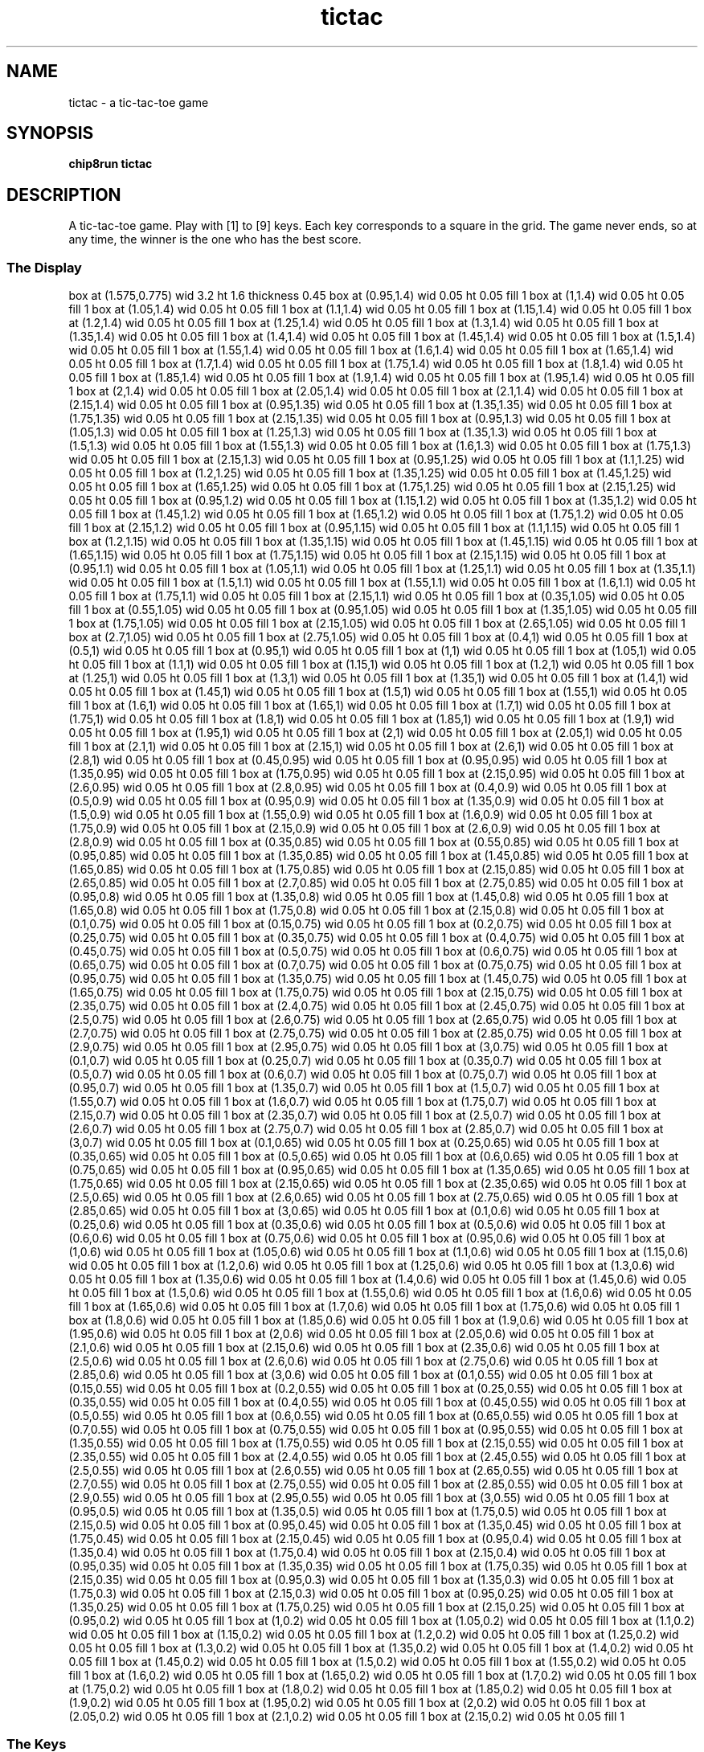 '\" tp
.\"	chip8 - X11 Chip8 interpreter
.\"	Copyright (C) 1998, 2012 Peter Miller
.\"
.\"	This program is free software; you can redistribute it and/or modify
.\"	it under the terms of the GNU General Public License as published by
.\"	the Free Software Foundation; either version 2 of the License, or
.\"	(at your option) any later version.
.\"
.\"	This program is distributed in the hope that it will be useful,
.\"	but WITHOUT ANY WARRANTY; without even the implied warranty of
.\"	MERCHANTABILITY or FITNESS FOR A PARTICULAR PURPOSE.  See the
.\"	GNU General Public License for more details.
.\"
.\"	You should have received a copy of the GNU General Public License
.\"	along with this program. If not, see
.\"	<http://www.gnu.org/licenses/>.
.\"
.TH "tictac" 7 Chip8 "Reference Manual" ""
.SH NAME
tictac \- a tic\[hy]tac\[hy]toe game
.if require_index \{
.XX "tictac(7)" "a tic\[hy]tac\[hy]toe game"
.\}
.SH SYNOPSIS
.B chip8run
.B tictac
.SH DESCRIPTION
A tic\[hy]tac\[hy]toe game.  Play with [1] to [9] keys. Each key corresponds to
a square in the grid. The game never ends, so at any time, the winner
is the one who has the best score.
.SS The Display
.PS
box at (1.575,0.775) wid 3.2 ht 1.6 thickness 0.45
box at (0.95,1.4) wid 0.05 ht 0.05 fill 1
box at (1,1.4) wid 0.05 ht 0.05 fill 1
box at (1.05,1.4) wid 0.05 ht 0.05 fill 1
box at (1.1,1.4) wid 0.05 ht 0.05 fill 1
box at (1.15,1.4) wid 0.05 ht 0.05 fill 1
box at (1.2,1.4) wid 0.05 ht 0.05 fill 1
box at (1.25,1.4) wid 0.05 ht 0.05 fill 1
box at (1.3,1.4) wid 0.05 ht 0.05 fill 1
box at (1.35,1.4) wid 0.05 ht 0.05 fill 1
box at (1.4,1.4) wid 0.05 ht 0.05 fill 1
box at (1.45,1.4) wid 0.05 ht 0.05 fill 1
box at (1.5,1.4) wid 0.05 ht 0.05 fill 1
box at (1.55,1.4) wid 0.05 ht 0.05 fill 1
box at (1.6,1.4) wid 0.05 ht 0.05 fill 1
box at (1.65,1.4) wid 0.05 ht 0.05 fill 1
box at (1.7,1.4) wid 0.05 ht 0.05 fill 1
box at (1.75,1.4) wid 0.05 ht 0.05 fill 1
box at (1.8,1.4) wid 0.05 ht 0.05 fill 1
box at (1.85,1.4) wid 0.05 ht 0.05 fill 1
box at (1.9,1.4) wid 0.05 ht 0.05 fill 1
box at (1.95,1.4) wid 0.05 ht 0.05 fill 1
box at (2,1.4) wid 0.05 ht 0.05 fill 1
box at (2.05,1.4) wid 0.05 ht 0.05 fill 1
box at (2.1,1.4) wid 0.05 ht 0.05 fill 1
box at (2.15,1.4) wid 0.05 ht 0.05 fill 1
box at (0.95,1.35) wid 0.05 ht 0.05 fill 1
box at (1.35,1.35) wid 0.05 ht 0.05 fill 1
box at (1.75,1.35) wid 0.05 ht 0.05 fill 1
box at (2.15,1.35) wid 0.05 ht 0.05 fill 1
box at (0.95,1.3) wid 0.05 ht 0.05 fill 1
box at (1.05,1.3) wid 0.05 ht 0.05 fill 1
box at (1.25,1.3) wid 0.05 ht 0.05 fill 1
box at (1.35,1.3) wid 0.05 ht 0.05 fill 1
box at (1.5,1.3) wid 0.05 ht 0.05 fill 1
box at (1.55,1.3) wid 0.05 ht 0.05 fill 1
box at (1.6,1.3) wid 0.05 ht 0.05 fill 1
box at (1.75,1.3) wid 0.05 ht 0.05 fill 1
box at (2.15,1.3) wid 0.05 ht 0.05 fill 1
box at (0.95,1.25) wid 0.05 ht 0.05 fill 1
box at (1.1,1.25) wid 0.05 ht 0.05 fill 1
box at (1.2,1.25) wid 0.05 ht 0.05 fill 1
box at (1.35,1.25) wid 0.05 ht 0.05 fill 1
box at (1.45,1.25) wid 0.05 ht 0.05 fill 1
box at (1.65,1.25) wid 0.05 ht 0.05 fill 1
box at (1.75,1.25) wid 0.05 ht 0.05 fill 1
box at (2.15,1.25) wid 0.05 ht 0.05 fill 1
box at (0.95,1.2) wid 0.05 ht 0.05 fill 1
box at (1.15,1.2) wid 0.05 ht 0.05 fill 1
box at (1.35,1.2) wid 0.05 ht 0.05 fill 1
box at (1.45,1.2) wid 0.05 ht 0.05 fill 1
box at (1.65,1.2) wid 0.05 ht 0.05 fill 1
box at (1.75,1.2) wid 0.05 ht 0.05 fill 1
box at (2.15,1.2) wid 0.05 ht 0.05 fill 1
box at (0.95,1.15) wid 0.05 ht 0.05 fill 1
box at (1.1,1.15) wid 0.05 ht 0.05 fill 1
box at (1.2,1.15) wid 0.05 ht 0.05 fill 1
box at (1.35,1.15) wid 0.05 ht 0.05 fill 1
box at (1.45,1.15) wid 0.05 ht 0.05 fill 1
box at (1.65,1.15) wid 0.05 ht 0.05 fill 1
box at (1.75,1.15) wid 0.05 ht 0.05 fill 1
box at (2.15,1.15) wid 0.05 ht 0.05 fill 1
box at (0.95,1.1) wid 0.05 ht 0.05 fill 1
box at (1.05,1.1) wid 0.05 ht 0.05 fill 1
box at (1.25,1.1) wid 0.05 ht 0.05 fill 1
box at (1.35,1.1) wid 0.05 ht 0.05 fill 1
box at (1.5,1.1) wid 0.05 ht 0.05 fill 1
box at (1.55,1.1) wid 0.05 ht 0.05 fill 1
box at (1.6,1.1) wid 0.05 ht 0.05 fill 1
box at (1.75,1.1) wid 0.05 ht 0.05 fill 1
box at (2.15,1.1) wid 0.05 ht 0.05 fill 1
box at (0.35,1.05) wid 0.05 ht 0.05 fill 1
box at (0.55,1.05) wid 0.05 ht 0.05 fill 1
box at (0.95,1.05) wid 0.05 ht 0.05 fill 1
box at (1.35,1.05) wid 0.05 ht 0.05 fill 1
box at (1.75,1.05) wid 0.05 ht 0.05 fill 1
box at (2.15,1.05) wid 0.05 ht 0.05 fill 1
box at (2.65,1.05) wid 0.05 ht 0.05 fill 1
box at (2.7,1.05) wid 0.05 ht 0.05 fill 1
box at (2.75,1.05) wid 0.05 ht 0.05 fill 1
box at (0.4,1) wid 0.05 ht 0.05 fill 1
box at (0.5,1) wid 0.05 ht 0.05 fill 1
box at (0.95,1) wid 0.05 ht 0.05 fill 1
box at (1,1) wid 0.05 ht 0.05 fill 1
box at (1.05,1) wid 0.05 ht 0.05 fill 1
box at (1.1,1) wid 0.05 ht 0.05 fill 1
box at (1.15,1) wid 0.05 ht 0.05 fill 1
box at (1.2,1) wid 0.05 ht 0.05 fill 1
box at (1.25,1) wid 0.05 ht 0.05 fill 1
box at (1.3,1) wid 0.05 ht 0.05 fill 1
box at (1.35,1) wid 0.05 ht 0.05 fill 1
box at (1.4,1) wid 0.05 ht 0.05 fill 1
box at (1.45,1) wid 0.05 ht 0.05 fill 1
box at (1.5,1) wid 0.05 ht 0.05 fill 1
box at (1.55,1) wid 0.05 ht 0.05 fill 1
box at (1.6,1) wid 0.05 ht 0.05 fill 1
box at (1.65,1) wid 0.05 ht 0.05 fill 1
box at (1.7,1) wid 0.05 ht 0.05 fill 1
box at (1.75,1) wid 0.05 ht 0.05 fill 1
box at (1.8,1) wid 0.05 ht 0.05 fill 1
box at (1.85,1) wid 0.05 ht 0.05 fill 1
box at (1.9,1) wid 0.05 ht 0.05 fill 1
box at (1.95,1) wid 0.05 ht 0.05 fill 1
box at (2,1) wid 0.05 ht 0.05 fill 1
box at (2.05,1) wid 0.05 ht 0.05 fill 1
box at (2.1,1) wid 0.05 ht 0.05 fill 1
box at (2.15,1) wid 0.05 ht 0.05 fill 1
box at (2.6,1) wid 0.05 ht 0.05 fill 1
box at (2.8,1) wid 0.05 ht 0.05 fill 1
box at (0.45,0.95) wid 0.05 ht 0.05 fill 1
box at (0.95,0.95) wid 0.05 ht 0.05 fill 1
box at (1.35,0.95) wid 0.05 ht 0.05 fill 1
box at (1.75,0.95) wid 0.05 ht 0.05 fill 1
box at (2.15,0.95) wid 0.05 ht 0.05 fill 1
box at (2.6,0.95) wid 0.05 ht 0.05 fill 1
box at (2.8,0.95) wid 0.05 ht 0.05 fill 1
box at (0.4,0.9) wid 0.05 ht 0.05 fill 1
box at (0.5,0.9) wid 0.05 ht 0.05 fill 1
box at (0.95,0.9) wid 0.05 ht 0.05 fill 1
box at (1.35,0.9) wid 0.05 ht 0.05 fill 1
box at (1.5,0.9) wid 0.05 ht 0.05 fill 1
box at (1.55,0.9) wid 0.05 ht 0.05 fill 1
box at (1.6,0.9) wid 0.05 ht 0.05 fill 1
box at (1.75,0.9) wid 0.05 ht 0.05 fill 1
box at (2.15,0.9) wid 0.05 ht 0.05 fill 1
box at (2.6,0.9) wid 0.05 ht 0.05 fill 1
box at (2.8,0.9) wid 0.05 ht 0.05 fill 1
box at (0.35,0.85) wid 0.05 ht 0.05 fill 1
box at (0.55,0.85) wid 0.05 ht 0.05 fill 1
box at (0.95,0.85) wid 0.05 ht 0.05 fill 1
box at (1.35,0.85) wid 0.05 ht 0.05 fill 1
box at (1.45,0.85) wid 0.05 ht 0.05 fill 1
box at (1.65,0.85) wid 0.05 ht 0.05 fill 1
box at (1.75,0.85) wid 0.05 ht 0.05 fill 1
box at (2.15,0.85) wid 0.05 ht 0.05 fill 1
box at (2.65,0.85) wid 0.05 ht 0.05 fill 1
box at (2.7,0.85) wid 0.05 ht 0.05 fill 1
box at (2.75,0.85) wid 0.05 ht 0.05 fill 1
box at (0.95,0.8) wid 0.05 ht 0.05 fill 1
box at (1.35,0.8) wid 0.05 ht 0.05 fill 1
box at (1.45,0.8) wid 0.05 ht 0.05 fill 1
box at (1.65,0.8) wid 0.05 ht 0.05 fill 1
box at (1.75,0.8) wid 0.05 ht 0.05 fill 1
box at (2.15,0.8) wid 0.05 ht 0.05 fill 1
box at (0.1,0.75) wid 0.05 ht 0.05 fill 1
box at (0.15,0.75) wid 0.05 ht 0.05 fill 1
box at (0.2,0.75) wid 0.05 ht 0.05 fill 1
box at (0.25,0.75) wid 0.05 ht 0.05 fill 1
box at (0.35,0.75) wid 0.05 ht 0.05 fill 1
box at (0.4,0.75) wid 0.05 ht 0.05 fill 1
box at (0.45,0.75) wid 0.05 ht 0.05 fill 1
box at (0.5,0.75) wid 0.05 ht 0.05 fill 1
box at (0.6,0.75) wid 0.05 ht 0.05 fill 1
box at (0.65,0.75) wid 0.05 ht 0.05 fill 1
box at (0.7,0.75) wid 0.05 ht 0.05 fill 1
box at (0.75,0.75) wid 0.05 ht 0.05 fill 1
box at (0.95,0.75) wid 0.05 ht 0.05 fill 1
box at (1.35,0.75) wid 0.05 ht 0.05 fill 1
box at (1.45,0.75) wid 0.05 ht 0.05 fill 1
box at (1.65,0.75) wid 0.05 ht 0.05 fill 1
box at (1.75,0.75) wid 0.05 ht 0.05 fill 1
box at (2.15,0.75) wid 0.05 ht 0.05 fill 1
box at (2.35,0.75) wid 0.05 ht 0.05 fill 1
box at (2.4,0.75) wid 0.05 ht 0.05 fill 1
box at (2.45,0.75) wid 0.05 ht 0.05 fill 1
box at (2.5,0.75) wid 0.05 ht 0.05 fill 1
box at (2.6,0.75) wid 0.05 ht 0.05 fill 1
box at (2.65,0.75) wid 0.05 ht 0.05 fill 1
box at (2.7,0.75) wid 0.05 ht 0.05 fill 1
box at (2.75,0.75) wid 0.05 ht 0.05 fill 1
box at (2.85,0.75) wid 0.05 ht 0.05 fill 1
box at (2.9,0.75) wid 0.05 ht 0.05 fill 1
box at (2.95,0.75) wid 0.05 ht 0.05 fill 1
box at (3,0.75) wid 0.05 ht 0.05 fill 1
box at (0.1,0.7) wid 0.05 ht 0.05 fill 1
box at (0.25,0.7) wid 0.05 ht 0.05 fill 1
box at (0.35,0.7) wid 0.05 ht 0.05 fill 1
box at (0.5,0.7) wid 0.05 ht 0.05 fill 1
box at (0.6,0.7) wid 0.05 ht 0.05 fill 1
box at (0.75,0.7) wid 0.05 ht 0.05 fill 1
box at (0.95,0.7) wid 0.05 ht 0.05 fill 1
box at (1.35,0.7) wid 0.05 ht 0.05 fill 1
box at (1.5,0.7) wid 0.05 ht 0.05 fill 1
box at (1.55,0.7) wid 0.05 ht 0.05 fill 1
box at (1.6,0.7) wid 0.05 ht 0.05 fill 1
box at (1.75,0.7) wid 0.05 ht 0.05 fill 1
box at (2.15,0.7) wid 0.05 ht 0.05 fill 1
box at (2.35,0.7) wid 0.05 ht 0.05 fill 1
box at (2.5,0.7) wid 0.05 ht 0.05 fill 1
box at (2.6,0.7) wid 0.05 ht 0.05 fill 1
box at (2.75,0.7) wid 0.05 ht 0.05 fill 1
box at (2.85,0.7) wid 0.05 ht 0.05 fill 1
box at (3,0.7) wid 0.05 ht 0.05 fill 1
box at (0.1,0.65) wid 0.05 ht 0.05 fill 1
box at (0.25,0.65) wid 0.05 ht 0.05 fill 1
box at (0.35,0.65) wid 0.05 ht 0.05 fill 1
box at (0.5,0.65) wid 0.05 ht 0.05 fill 1
box at (0.6,0.65) wid 0.05 ht 0.05 fill 1
box at (0.75,0.65) wid 0.05 ht 0.05 fill 1
box at (0.95,0.65) wid 0.05 ht 0.05 fill 1
box at (1.35,0.65) wid 0.05 ht 0.05 fill 1
box at (1.75,0.65) wid 0.05 ht 0.05 fill 1
box at (2.15,0.65) wid 0.05 ht 0.05 fill 1
box at (2.35,0.65) wid 0.05 ht 0.05 fill 1
box at (2.5,0.65) wid 0.05 ht 0.05 fill 1
box at (2.6,0.65) wid 0.05 ht 0.05 fill 1
box at (2.75,0.65) wid 0.05 ht 0.05 fill 1
box at (2.85,0.65) wid 0.05 ht 0.05 fill 1
box at (3,0.65) wid 0.05 ht 0.05 fill 1
box at (0.1,0.6) wid 0.05 ht 0.05 fill 1
box at (0.25,0.6) wid 0.05 ht 0.05 fill 1
box at (0.35,0.6) wid 0.05 ht 0.05 fill 1
box at (0.5,0.6) wid 0.05 ht 0.05 fill 1
box at (0.6,0.6) wid 0.05 ht 0.05 fill 1
box at (0.75,0.6) wid 0.05 ht 0.05 fill 1
box at (0.95,0.6) wid 0.05 ht 0.05 fill 1
box at (1,0.6) wid 0.05 ht 0.05 fill 1
box at (1.05,0.6) wid 0.05 ht 0.05 fill 1
box at (1.1,0.6) wid 0.05 ht 0.05 fill 1
box at (1.15,0.6) wid 0.05 ht 0.05 fill 1
box at (1.2,0.6) wid 0.05 ht 0.05 fill 1
box at (1.25,0.6) wid 0.05 ht 0.05 fill 1
box at (1.3,0.6) wid 0.05 ht 0.05 fill 1
box at (1.35,0.6) wid 0.05 ht 0.05 fill 1
box at (1.4,0.6) wid 0.05 ht 0.05 fill 1
box at (1.45,0.6) wid 0.05 ht 0.05 fill 1
box at (1.5,0.6) wid 0.05 ht 0.05 fill 1
box at (1.55,0.6) wid 0.05 ht 0.05 fill 1
box at (1.6,0.6) wid 0.05 ht 0.05 fill 1
box at (1.65,0.6) wid 0.05 ht 0.05 fill 1
box at (1.7,0.6) wid 0.05 ht 0.05 fill 1
box at (1.75,0.6) wid 0.05 ht 0.05 fill 1
box at (1.8,0.6) wid 0.05 ht 0.05 fill 1
box at (1.85,0.6) wid 0.05 ht 0.05 fill 1
box at (1.9,0.6) wid 0.05 ht 0.05 fill 1
box at (1.95,0.6) wid 0.05 ht 0.05 fill 1
box at (2,0.6) wid 0.05 ht 0.05 fill 1
box at (2.05,0.6) wid 0.05 ht 0.05 fill 1
box at (2.1,0.6) wid 0.05 ht 0.05 fill 1
box at (2.15,0.6) wid 0.05 ht 0.05 fill 1
box at (2.35,0.6) wid 0.05 ht 0.05 fill 1
box at (2.5,0.6) wid 0.05 ht 0.05 fill 1
box at (2.6,0.6) wid 0.05 ht 0.05 fill 1
box at (2.75,0.6) wid 0.05 ht 0.05 fill 1
box at (2.85,0.6) wid 0.05 ht 0.05 fill 1
box at (3,0.6) wid 0.05 ht 0.05 fill 1
box at (0.1,0.55) wid 0.05 ht 0.05 fill 1
box at (0.15,0.55) wid 0.05 ht 0.05 fill 1
box at (0.2,0.55) wid 0.05 ht 0.05 fill 1
box at (0.25,0.55) wid 0.05 ht 0.05 fill 1
box at (0.35,0.55) wid 0.05 ht 0.05 fill 1
box at (0.4,0.55) wid 0.05 ht 0.05 fill 1
box at (0.45,0.55) wid 0.05 ht 0.05 fill 1
box at (0.5,0.55) wid 0.05 ht 0.05 fill 1
box at (0.6,0.55) wid 0.05 ht 0.05 fill 1
box at (0.65,0.55) wid 0.05 ht 0.05 fill 1
box at (0.7,0.55) wid 0.05 ht 0.05 fill 1
box at (0.75,0.55) wid 0.05 ht 0.05 fill 1
box at (0.95,0.55) wid 0.05 ht 0.05 fill 1
box at (1.35,0.55) wid 0.05 ht 0.05 fill 1
box at (1.75,0.55) wid 0.05 ht 0.05 fill 1
box at (2.15,0.55) wid 0.05 ht 0.05 fill 1
box at (2.35,0.55) wid 0.05 ht 0.05 fill 1
box at (2.4,0.55) wid 0.05 ht 0.05 fill 1
box at (2.45,0.55) wid 0.05 ht 0.05 fill 1
box at (2.5,0.55) wid 0.05 ht 0.05 fill 1
box at (2.6,0.55) wid 0.05 ht 0.05 fill 1
box at (2.65,0.55) wid 0.05 ht 0.05 fill 1
box at (2.7,0.55) wid 0.05 ht 0.05 fill 1
box at (2.75,0.55) wid 0.05 ht 0.05 fill 1
box at (2.85,0.55) wid 0.05 ht 0.05 fill 1
box at (2.9,0.55) wid 0.05 ht 0.05 fill 1
box at (2.95,0.55) wid 0.05 ht 0.05 fill 1
box at (3,0.55) wid 0.05 ht 0.05 fill 1
box at (0.95,0.5) wid 0.05 ht 0.05 fill 1
box at (1.35,0.5) wid 0.05 ht 0.05 fill 1
box at (1.75,0.5) wid 0.05 ht 0.05 fill 1
box at (2.15,0.5) wid 0.05 ht 0.05 fill 1
box at (0.95,0.45) wid 0.05 ht 0.05 fill 1
box at (1.35,0.45) wid 0.05 ht 0.05 fill 1
box at (1.75,0.45) wid 0.05 ht 0.05 fill 1
box at (2.15,0.45) wid 0.05 ht 0.05 fill 1
box at (0.95,0.4) wid 0.05 ht 0.05 fill 1
box at (1.35,0.4) wid 0.05 ht 0.05 fill 1
box at (1.75,0.4) wid 0.05 ht 0.05 fill 1
box at (2.15,0.4) wid 0.05 ht 0.05 fill 1
box at (0.95,0.35) wid 0.05 ht 0.05 fill 1
box at (1.35,0.35) wid 0.05 ht 0.05 fill 1
box at (1.75,0.35) wid 0.05 ht 0.05 fill 1
box at (2.15,0.35) wid 0.05 ht 0.05 fill 1
box at (0.95,0.3) wid 0.05 ht 0.05 fill 1
box at (1.35,0.3) wid 0.05 ht 0.05 fill 1
box at (1.75,0.3) wid 0.05 ht 0.05 fill 1
box at (2.15,0.3) wid 0.05 ht 0.05 fill 1
box at (0.95,0.25) wid 0.05 ht 0.05 fill 1
box at (1.35,0.25) wid 0.05 ht 0.05 fill 1
box at (1.75,0.25) wid 0.05 ht 0.05 fill 1
box at (2.15,0.25) wid 0.05 ht 0.05 fill 1
box at (0.95,0.2) wid 0.05 ht 0.05 fill 1
box at (1,0.2) wid 0.05 ht 0.05 fill 1
box at (1.05,0.2) wid 0.05 ht 0.05 fill 1
box at (1.1,0.2) wid 0.05 ht 0.05 fill 1
box at (1.15,0.2) wid 0.05 ht 0.05 fill 1
box at (1.2,0.2) wid 0.05 ht 0.05 fill 1
box at (1.25,0.2) wid 0.05 ht 0.05 fill 1
box at (1.3,0.2) wid 0.05 ht 0.05 fill 1
box at (1.35,0.2) wid 0.05 ht 0.05 fill 1
box at (1.4,0.2) wid 0.05 ht 0.05 fill 1
box at (1.45,0.2) wid 0.05 ht 0.05 fill 1
box at (1.5,0.2) wid 0.05 ht 0.05 fill 1
box at (1.55,0.2) wid 0.05 ht 0.05 fill 1
box at (1.6,0.2) wid 0.05 ht 0.05 fill 1
box at (1.65,0.2) wid 0.05 ht 0.05 fill 1
box at (1.7,0.2) wid 0.05 ht 0.05 fill 1
box at (1.75,0.2) wid 0.05 ht 0.05 fill 1
box at (1.8,0.2) wid 0.05 ht 0.05 fill 1
box at (1.85,0.2) wid 0.05 ht 0.05 fill 1
box at (1.9,0.2) wid 0.05 ht 0.05 fill 1
box at (1.95,0.2) wid 0.05 ht 0.05 fill 1
box at (2,0.2) wid 0.05 ht 0.05 fill 1
box at (2.05,0.2) wid 0.05 ht 0.05 fill 1
box at (2.1,0.2) wid 0.05 ht 0.05 fill 1
box at (2.15,0.2) wid 0.05 ht 0.05 fill 1
.PE
.br
.ne 2i
.SS The Keys
.TS
center;
l r lw(0.75i).
T{
.PS
boxwid = 0.3
boxht = 0.3
B1: box "1"
B2: box "2" with .w at B1.e+(0.05,0)
B3: box "3" with .w at B2.e+(0.05,0)
BC: box "C" with .w at B3.e+(0.05,0)	fill 0.1
B4: box "4" with .n at B1.s-(0,0.05)
B5: box "5" with .w at B4.e+(0.05,0)
B6: box "6" with .w at B5.e+(0.05,0)
BD: box "D" with .w at B6.e+(0.05,0)	fill 0.1
B7: box "7" with .n at B4.s-(0,0.05)
B8: box "8" with .w at B7.e+(0.05,0)
B9: box "9" with .w at B8.e+(0.05,0)
BE: box "E" with .w at B9.e+(0.05,0)	fill 0.1
BA: box "A" with .n at B7.s-(0,0.05)	fill 0.1
B0: box "0" with .w at BA.e+(0.05,0)	fill 0.1
BB: box "B" with .w at B0.e+(0.05,0)	fill 0.1
BF: box "F" with .w at BB.e+(0.05,0)	fill 0.1
.PE
T}
\^	1\[hy]9:	T{
select corresponding square
T}
.TE
.SH COPYRIGHT
tictac version 1.0
.br
Copyright (C) 1991 David Winter
.SH AUTHOR
David Winter <winter@worldnet.net>

